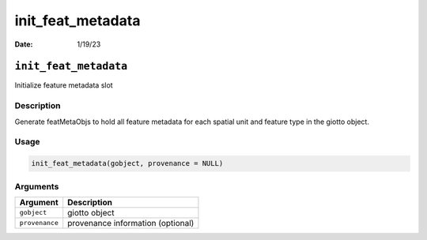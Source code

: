 ==================
init_feat_metadata
==================

:Date: 1/19/23

``init_feat_metadata``
======================

Initialize feature metadata slot

Description
-----------

Generate featMetaObjs to hold all feature metadata for each spatial unit
and feature type in the giotto object.

Usage
-----

.. code:: r

   init_feat_metadata(gobject, provenance = NULL)

Arguments
---------

============== =================================
Argument       Description
============== =================================
``gobject``    giotto object
``provenance`` provenance information (optional)
============== =================================

